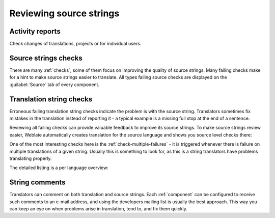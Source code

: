 .. _source-review:

Reviewing source strings
========================

.. _reports:

Activity reports
----------------

Check changes of translations, projects or for individual users.

.. image:: /images/activity.png

Source strings checks
---------------------

There are many :ref:`checks`, some of them focus on improving the
quality of source strings. Many failing checks make for a hint to make source strings
easier to translate. All types failing source checks are displayed on the :guilabel:`Source`
tab of every component.

Translation string checks
-------------------------

Erroneous failing translation string checks indicate the problem is with
the source string. Translators sometimes fix mistakes in the translation
instead of reporting it - a typical example is a missing full stop at the end of
a sentence.

Reviewing all failing checks can provide valuable feedback to improve its
source strings. To make source strings review easier, Weblate automatically
creates translation for the source language and shows you source level checks
there:

.. image:: /images/source-review.png

One of the most interesting checks here is the :ref:`check-multiple-failures` -
it is triggered whenever there is failure on multiple translations of a given string.
Usually this is something to look for, as this is a string translators have
problems translating properly.

The detailed listing is a per language overview:

.. image:: /images/source-review-detail.png

String comments
---------------

Translators can comment on both translation and source strings.
Each :ref:`component` can be configured to receive such comments to an e-mail
address, and using the developers mailing list is usually the best approach.
This way you can keep an eye on when problems arise in translation, tend to, and fix them quickly.


